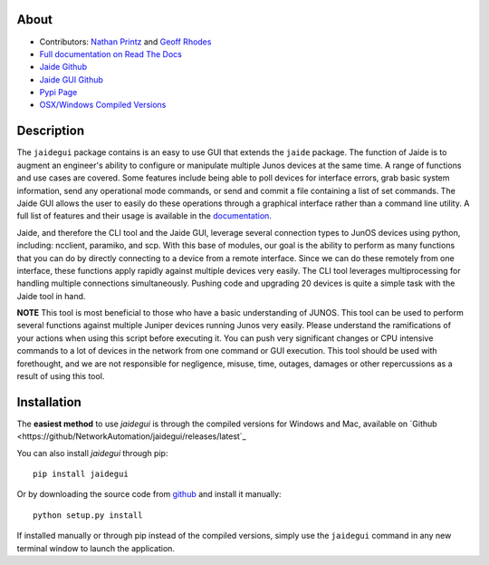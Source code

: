 About
------

* Contributors: `Nathan Printz <https://github.com/nprintz>`_ and `Geoff Rhodes <https://github.com/geoffrhodes>`_  
* `Full documentation on Read The Docs <http://jaidegui.readthedocs.org/>`_
* `Jaide Github <https://github.com/NetworkAutomation/jaide>`_  
* `Jaide GUI Github <https://github.com/NetworkAutomation/jaidegui>`_  
* `Pypi Page <https://pypi.python.org/pypi/jaidegui>`_
* `OSX/Windows Compiled Versions <https://github.com/NetworkAutomation/jaidegui/releases/latest>`_  

Description
------------

The ``jaidegui`` package contains is an easy to use GUI that extends the ``jaide`` package. The function of Jaide is to augment an engineer's ability to configure or manipulate multiple Junos devices at the same time. A range of functions and use cases are covered. Some features include being able to poll devices for interface errors, grab basic system information, send any operational mode commands, or send and commit a file containing a list of set commands. The Jaide GUI allows the user to easily do these operations through a graphical interface rather than a command line utility. A full list of features and their usage is available in the `documentation <http://jaidegui.readthedocs.org/>`_.  

Jaide, and therefore the CLI tool and the Jaide GUI, leverage several connection types to JunOS devices using python, including: ncclient, paramiko, and scp. With this base of modules, our goal is the ability to perform as many functions that you can do by directly connecting to a device from a remote interface. Since we can do these remotely from one interface, these functions apply rapidly against multiple devices very easily. The CLI tool leverages multiprocessing for handling multiple connections simultaneously. Pushing code and upgrading 20 devices is quite a simple task with the Jaide tool in hand. 

**NOTE** This tool is most beneficial to those who have a basic understanding of JUNOS. This tool can be used to perform several functions against multiple Juniper devices running Junos very easily.  Please understand the ramifications of your actions when using this script before executing it. You can push very significant changes or CPU intensive commands to a lot of devices in the network from one command or GUI execution. This tool should be used with forethought, and we are not responsible for negligence, misuse, time, outages, damages or other repercussions as a result of using this tool.  

Installation
-------------

The **easiest method** to use `jaidegui` is through the compiled versions for Windows and Mac, available on `Github <https://github/NetworkAutomation/jaidegui/releases/latest`_

You can also install `jaidegui` through pip::

	pip install jaidegui

Or by downloading the source code from `github <https://github.com/NetworkAutomation/jaide>`_ and install it manually::

	python setup.py install

If installed manually or through pip instead of the compiled versions, simply use the ``jaidegui`` command in any new terminal window to launch the application. 
